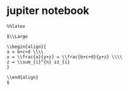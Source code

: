 #+LATEX_HEADER: \usepackage{ctex}
* jupiter notebook
  #+begin_example
    %%latex

    $\\Large

    \\begin{align}{
	a = b+c+d \\\\
	x = \\frac{a}{y+z} = \\frac{b+c+d}{y+z} \\\\
	z = \\sum_{i}^{n} zz_{i}
    }

    \\end{align}
    $
  #+end_example
